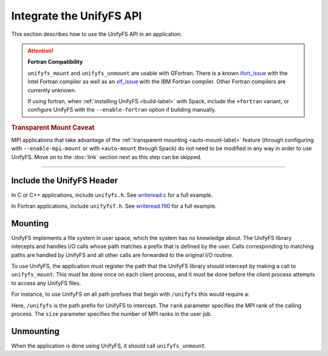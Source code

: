 =========================
Integrate the UnifyFS API
=========================

This section describes how to use the UnifyFS API in an application.

.. Attention:: **Fortran Compatibility**

   ``unifyfs_mount`` and ``unifyfs_unmount`` are usable with GFortran.
   There is a known ifort_issue_ with the Intel Fortran compiler as well as an
   xlf_issue_ with the IBM Fortran compiler. Other Fortran compilers are
   currently unknown.

   If using fortran, when :ref:`installing UnifyFS <build-label>` with Spack,
   include the ``+fortran`` variant, or configure UnifyFS with the
   ``--enable-fortran`` option if building manually.

.. rubric:: Transparent Mount Caveat

MPI applications that take advantage of the :ref:`transparent mounting
<auto-mount-label>` feature (through configuring with ``--enable-mpi-mount`` or
with ``+auto-mount`` through Spack) do not need to be modified in any way in
order to use UnifyFS. Move on to the :doc:`link` section next as this step can
be skipped.

-----

--------------------------
Include the UnifyFS Header
--------------------------

In C or C++ applications, include ``unifyfs.h``. See writeread.c_ for a full
example.

.. code-block:: C
    :caption: C

    #include <unifyfs.h>

In Fortran applications, include ``unifyfsf.h``. See writeread.f90_ for a
full example.

.. code-block:: Fortran
    :caption: Fortran

    include 'unifyfsf.h'

--------
Mounting
--------

UnifyFS implements a file system in user space, which the system has no knowledge about.
The UnifyFS library intecepts and handles I/O calls whose path matches a prefix that is defined by the user.
Calls corresponding to matching paths are handled by UnifyFS and all other calls are forwarded to the original I/O routine.

To use UnifyFS, the application must register the path that the UnifyFS library should intercept
by making a call to ``unifyfs_mount``.
This must be done once on each client process,
and it must be done before the client process attempts to access any UnifyFS files.

For instance, to use UnifyFS on all path prefixes that begin with
``/unifyfs`` this would require a:

.. code-block:: C
    :caption: C

    unifyfs_mount('/unifyfs', rank, rank_num);

.. code-block:: Fortran
    :caption: Fortran

    call UNIFYFS_MOUNT('/unifyfs', rank, size, ierr);

Here, ``/unifyfs`` is the path prefix for UnifyFS to intercept.
The ``rank`` parameter specifies the MPI rank of the calling process.
The ``size`` parameter specifies the number of MPI ranks in the user job.

----------
Unmounting
----------

When the application is done using UnifyFS, it should call ``unifyfs_unmount``.

.. code-block:: C
    :caption: C

    unifyfs_unmount();

.. code-block:: Fortran
    :caption: Fortran

    call UNIFYFS_UNMOUNT(ierr);

.. explicit external hyperlink targets

.. _ifort_issue: https://github.com/LLNL/UnifyFS/issues/300
.. _writeread.c: https://github.com/LLNL/UnifyFS/blob/dev/examples/src/writeread.c
.. _writeread.f90: https://github.com/LLNL/UnifyFS/blob/dev/examples/src/writeread.f90
.. _xlf_issue: https://github.com/LLNL/UnifyFS/issues/304
